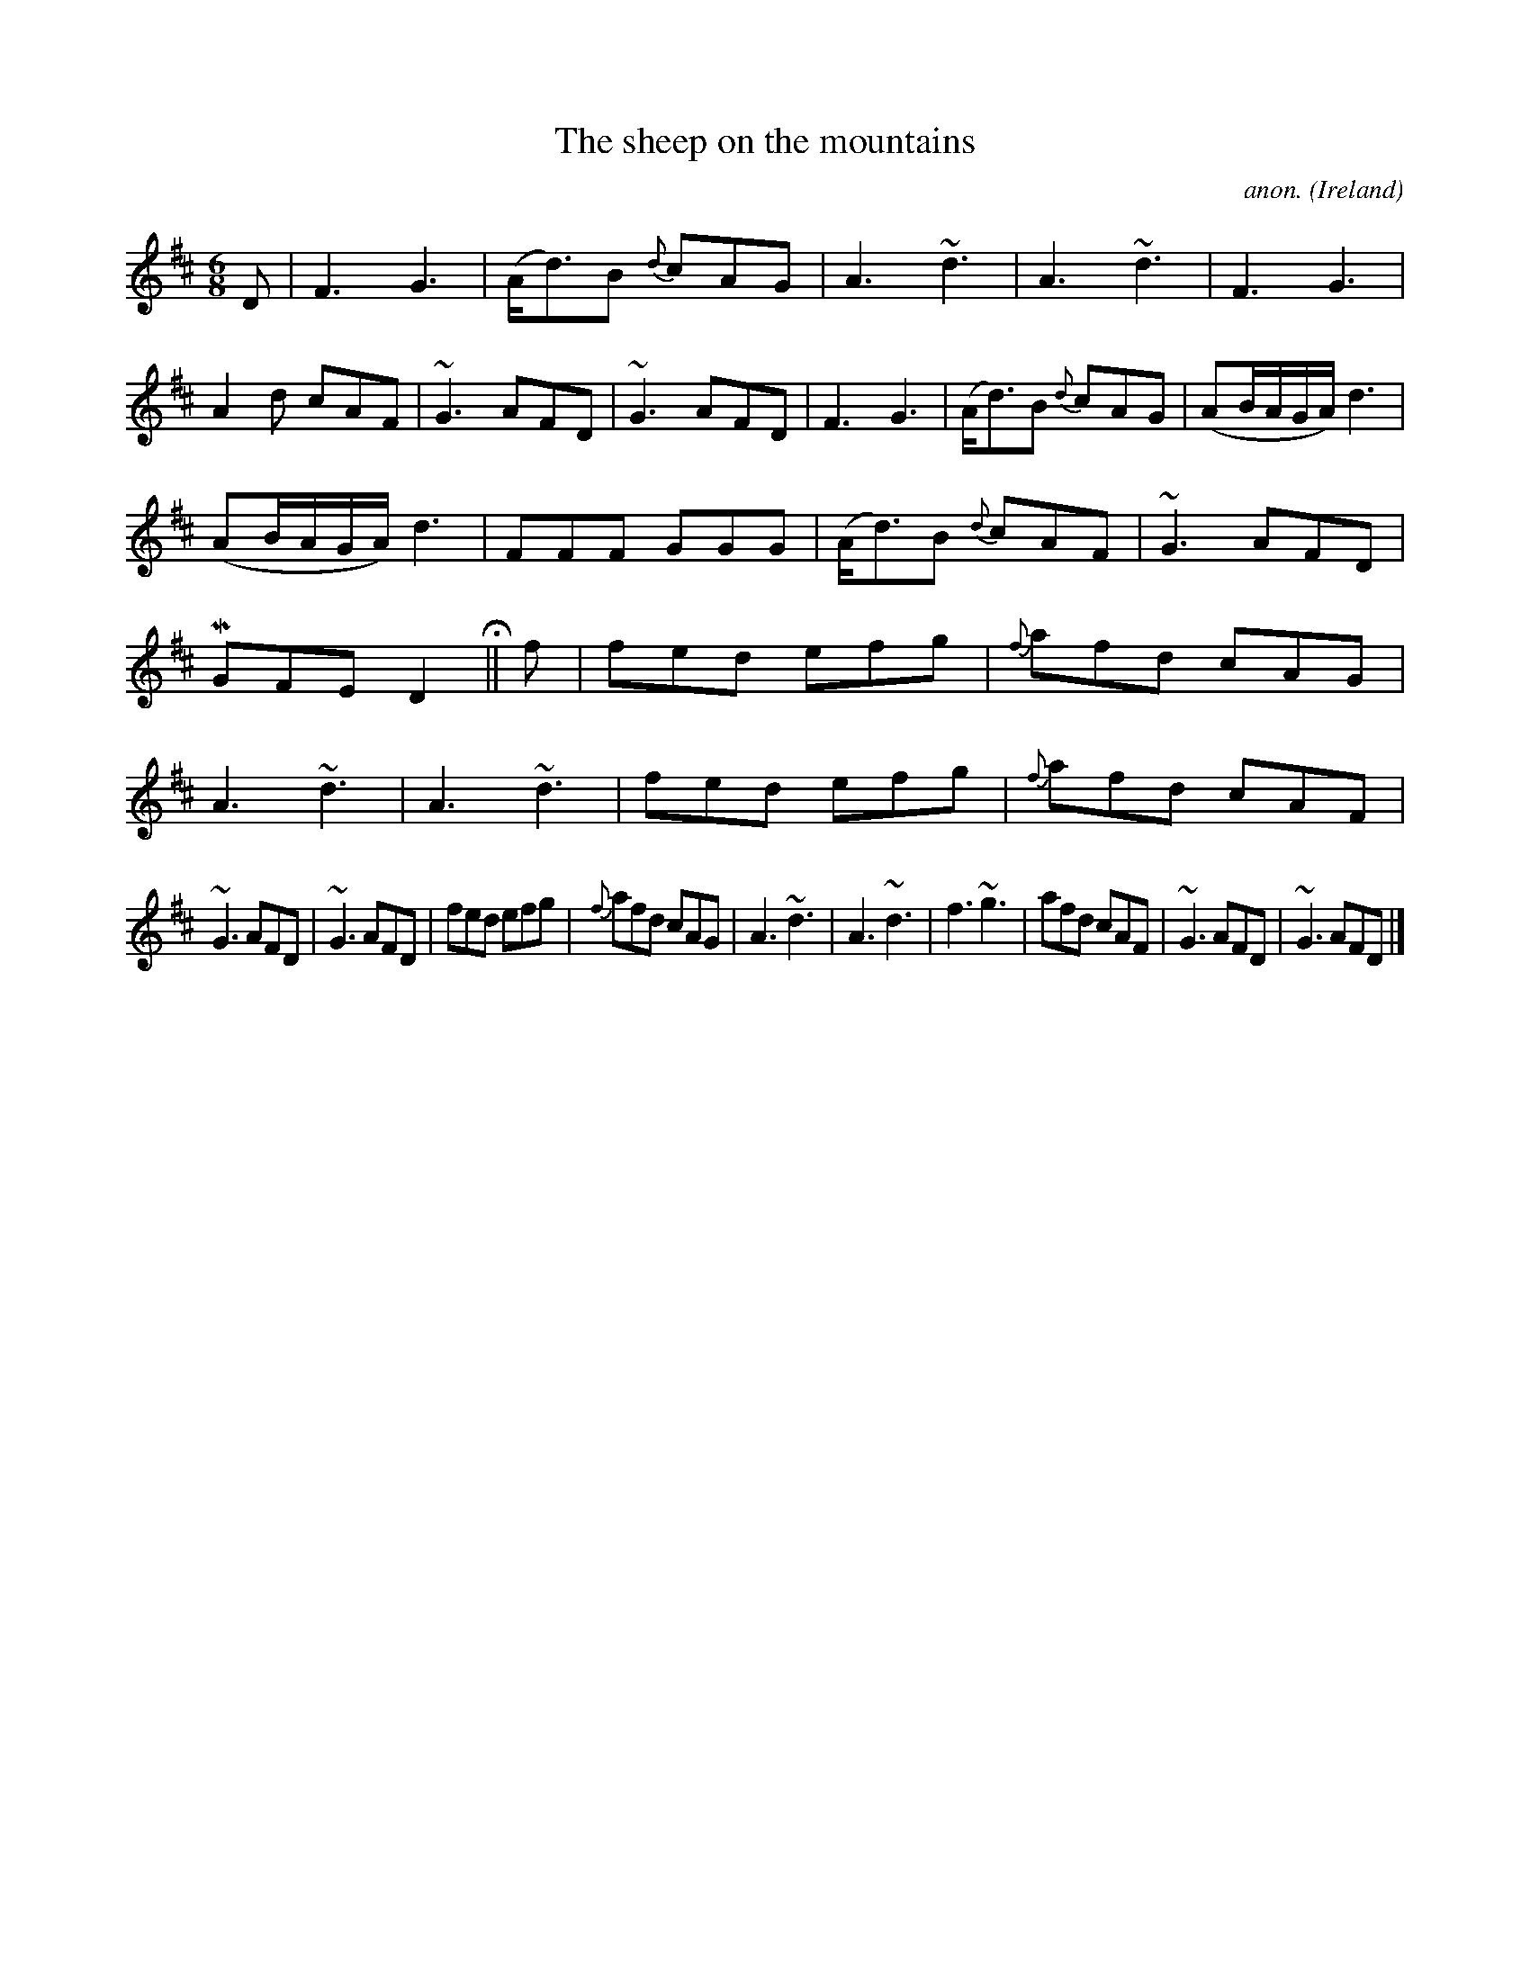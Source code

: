 X:95
T:The sheep on the mountains
C:anon.
O:Ireland
B:Francis O'Neill: "The Dance Music of Ireland" (1907) no. 95
R:Double jig
m:Mn = (3n/o/n/
m:~n3 = n/ (3o/n/o/ (3n/o/n/ o/4n/4
M:6/8
L:1/8
K:D
DW|F3 G3|(A<d)B {d}cAG|A3 ~d3|A3 ~d3|F3 G3|A2d cAF|~G3 AFD|~G3 AFD|F3 G3|(A<d)B {d}cAG|(AB/A/G/A/)d3|
(AB/A/G/A/) d3|FFF GGG|(A<d)B {d}cAF|~G3 AFD|MGFE D2 H||f|fed efg|{f}afd cAG|A3 ~d3|A3 ~d3|fed efg|{f}afd cAF|
~G3 AFD|~G3 AFD|fed efg|{f}afd cAG|A3 ~d3|A3 ~d3|f3 ~g3|afd cAF|~G3 AFD|~G3 AFDW|]
